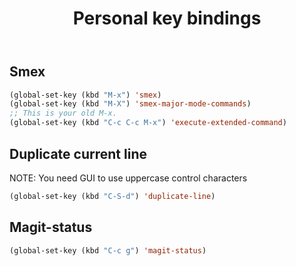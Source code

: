 #+TITLE: Personal key bindings
#+OPTIONS: toc:nil num:nil ^:nil

** Smex
#+begin_src emacs-lisp
(global-set-key (kbd "M-x") 'smex)
(global-set-key (kbd "M-X") 'smex-major-mode-commands)
;; This is your old M-x.
(global-set-key (kbd "C-c C-c M-x") 'execute-extended-command)
#+end_src

** Duplicate current line 
NOTE: You need GUI to use uppercase control characters
#+begin_src emacs-lisp
(global-set-key (kbd "C-S-d") 'duplicate-line)
#+end_src
** Magit-status 
#+begin_src emacs-lisp
(global-set-key (kbd "C-c g") 'magit-status)
#+end_src
